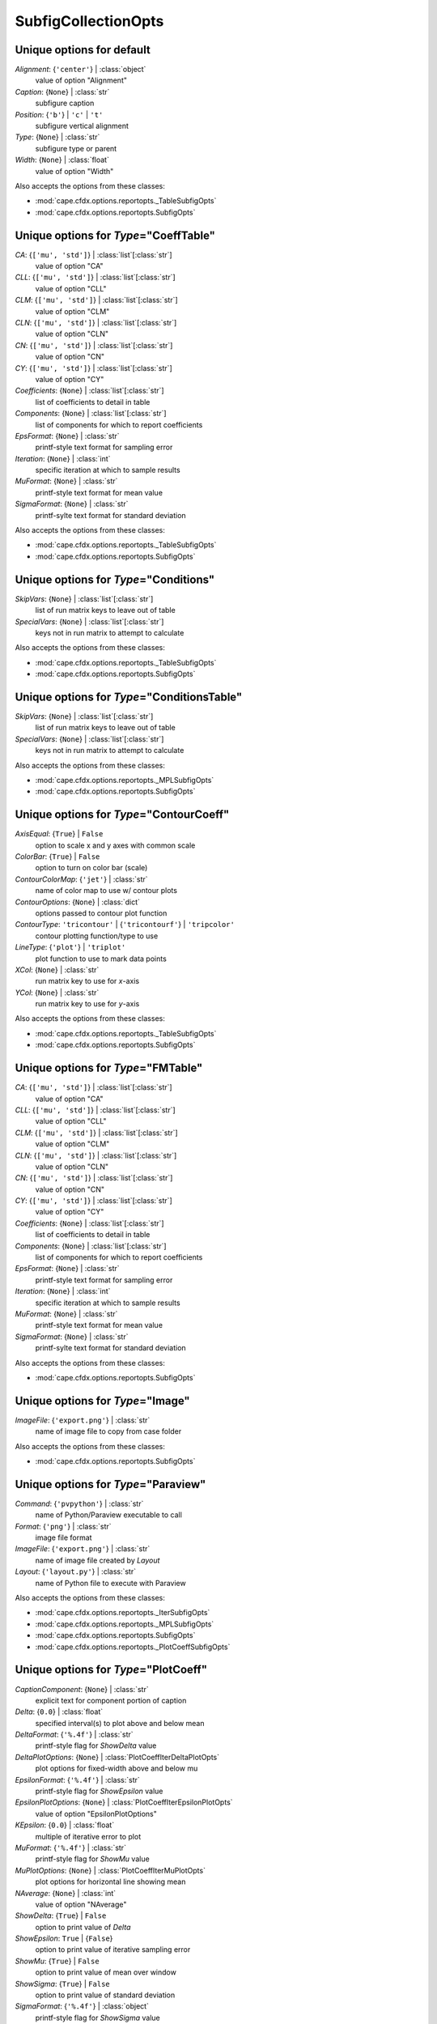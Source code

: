 --------------------
SubfigCollectionOpts
--------------------


Unique options for default
==========================

*Alignment*: {``'center'``} | :class:`object`
    value of option "Alignment"
*Caption*: {``None``} | :class:`str`
    subfigure caption
*Position*: {``'b'``} | ``'c'`` | ``'t'``
    subfigure vertical alignment
*Type*: {``None``} | :class:`str`
    subfigure type or parent
*Width*: {``None``} | :class:`float`
    value of option "Width"


Also accepts the options from these classes:

* :mod:`cape.cfdx.options.reportopts._TableSubfigOpts`
* :mod:`cape.cfdx.options.reportopts.SubfigOpts`

Unique options for *Type*\ ="CoeffTable"
========================================

*CA*: {``['mu', 'std']``} | :class:`list`\ [:class:`str`]
    value of option "CA"
*CLL*: {``['mu', 'std']``} | :class:`list`\ [:class:`str`]
    value of option "CLL"
*CLM*: {``['mu', 'std']``} | :class:`list`\ [:class:`str`]
    value of option "CLM"
*CLN*: {``['mu', 'std']``} | :class:`list`\ [:class:`str`]
    value of option "CLN"
*CN*: {``['mu', 'std']``} | :class:`list`\ [:class:`str`]
    value of option "CN"
*CY*: {``['mu', 'std']``} | :class:`list`\ [:class:`str`]
    value of option "CY"
*Coefficients*: {``None``} | :class:`list`\ [:class:`str`]
    list of coefficients to detail in table
*Components*: {``None``} | :class:`list`\ [:class:`str`]
    list of components for which to report coefficients
*EpsFormat*: {``None``} | :class:`str`
    printf-style text format for sampling error
*Iteration*: {``None``} | :class:`int`
    specific iteration at which to sample results
*MuFormat*: {``None``} | :class:`str`
    printf-style text format for mean value
*SigmaFormat*: {``None``} | :class:`str`
    printf-sylte text format for standard deviation


Also accepts the options from these classes:

* :mod:`cape.cfdx.options.reportopts._TableSubfigOpts`
* :mod:`cape.cfdx.options.reportopts.SubfigOpts`

Unique options for *Type*\ ="Conditions"
========================================

*SkipVars*: {``None``} | :class:`list`\ [:class:`str`]
    list of run matrix keys to leave out of table
*SpecialVars*: {``None``} | :class:`list`\ [:class:`str`]
    keys not in run matrix to attempt to calculate


Also accepts the options from these classes:

* :mod:`cape.cfdx.options.reportopts._TableSubfigOpts`
* :mod:`cape.cfdx.options.reportopts.SubfigOpts`

Unique options for *Type*\ ="ConditionsTable"
=============================================

*SkipVars*: {``None``} | :class:`list`\ [:class:`str`]
    list of run matrix keys to leave out of table
*SpecialVars*: {``None``} | :class:`list`\ [:class:`str`]
    keys not in run matrix to attempt to calculate


Also accepts the options from these classes:

* :mod:`cape.cfdx.options.reportopts._MPLSubfigOpts`
* :mod:`cape.cfdx.options.reportopts.SubfigOpts`

Unique options for *Type*\ ="ContourCoeff"
==========================================

*AxisEqual*: {``True``} | ``False``
    option to scale x and y axes with common scale
*ColorBar*: {``True``} | ``False``
    option to turn on color bar (scale)
*ContourColorMap*: {``'jet'``} | :class:`str`
    name of color map to use w/ contour plots
*ContourOptions*: {``None``} | :class:`dict`
    options passed to contour plot function
*ContourType*: ``'tricontour'`` | {``'tricontourf'``} | ``'tripcolor'``
    contour plotting function/type to use
*LineType*: {``'plot'``} | ``'triplot'``
    plot function to use to mark data points
*XCol*: {``None``} | :class:`str`
    run matrix key to use for *x*-axis
*YCol*: {``None``} | :class:`str`
    run matrix key to use for *y*-axis


Also accepts the options from these classes:

* :mod:`cape.cfdx.options.reportopts._TableSubfigOpts`
* :mod:`cape.cfdx.options.reportopts.SubfigOpts`

Unique options for *Type*\ ="FMTable"
=====================================

*CA*: {``['mu', 'std']``} | :class:`list`\ [:class:`str`]
    value of option "CA"
*CLL*: {``['mu', 'std']``} | :class:`list`\ [:class:`str`]
    value of option "CLL"
*CLM*: {``['mu', 'std']``} | :class:`list`\ [:class:`str`]
    value of option "CLM"
*CLN*: {``['mu', 'std']``} | :class:`list`\ [:class:`str`]
    value of option "CLN"
*CN*: {``['mu', 'std']``} | :class:`list`\ [:class:`str`]
    value of option "CN"
*CY*: {``['mu', 'std']``} | :class:`list`\ [:class:`str`]
    value of option "CY"
*Coefficients*: {``None``} | :class:`list`\ [:class:`str`]
    list of coefficients to detail in table
*Components*: {``None``} | :class:`list`\ [:class:`str`]
    list of components for which to report coefficients
*EpsFormat*: {``None``} | :class:`str`
    printf-style text format for sampling error
*Iteration*: {``None``} | :class:`int`
    specific iteration at which to sample results
*MuFormat*: {``None``} | :class:`str`
    printf-style text format for mean value
*SigmaFormat*: {``None``} | :class:`str`
    printf-sylte text format for standard deviation


Also accepts the options from these classes:

* :mod:`cape.cfdx.options.reportopts.SubfigOpts`

Unique options for *Type*\ ="Image"
===================================

*ImageFile*: {``'export.png'``} | :class:`str`
    name of image file to copy from case folder


Also accepts the options from these classes:

* :mod:`cape.cfdx.options.reportopts.SubfigOpts`

Unique options for *Type*\ ="Paraview"
======================================

*Command*: {``'pvpython'``} | :class:`str`
    name of Python/Paraview executable to call
*Format*: {``'png'``} | :class:`str`
    image file format
*ImageFile*: {``'export.png'``} | :class:`str`
    name of image file created by *Layout*
*Layout*: {``'layout.py'``} | :class:`str`
    name of Python file to execute with Paraview


Also accepts the options from these classes:

* :mod:`cape.cfdx.options.reportopts._IterSubfigOpts`
* :mod:`cape.cfdx.options.reportopts._MPLSubfigOpts`
* :mod:`cape.cfdx.options.reportopts.SubfigOpts`
* :mod:`cape.cfdx.options.reportopts._PlotCoeffSubfigOpts`

Unique options for *Type*\ ="PlotCoeff"
=======================================

*CaptionComponent*: {``None``} | :class:`str`
    explicit text for component portion of caption
*Delta*: {``0.0``} | :class:`float`
    specified interval(s) to plot above and below mean
*DeltaFormat*: {``'%.4f'``} | :class:`str`
    printf-style flag for *ShowDelta* value
*DeltaPlotOptions*: {``None``} | :class:`PlotCoeffIterDeltaPlotOpts`
    plot options for fixed-width above and below mu
*EpsilonFormat*: {``'%.4f'``} | :class:`str`
    printf-style flag for *ShowEpsilon* value
*EpsilonPlotOptions*: {``None``} | :class:`PlotCoeffIterEpsilonPlotOpts`
    value of option "EpsilonPlotOptions"
*KEpsilon*: {``0.0``} | :class:`float`
    multiple of iterative error to plot
*MuFormat*: {``'%.4f'``} | :class:`str`
    printf-style flag for *ShowMu* value
*MuPlotOptions*: {``None``} | :class:`PlotCoeffIterMuPlotOpts`
    plot options for horizontal line showing mean
*NAverage*: {``None``} | :class:`int`
    value of option "NAverage"
*ShowDelta*: {``True``} | ``False``
    option to print value of *Delta*
*ShowEpsilon*: ``True`` | {``False``}
    option to print value of iterative sampling error
*ShowMu*: {``True``} | ``False``
    option to print value of mean over window
*ShowSigma*: {``True``} | ``False``
    option to print value of standard deviation
*SigmaFormat*: {``'%.4f'``} | :class:`object`
    printf-style flag for *ShowSigma* value


Also accepts the options from these classes:

* :mod:`cape.cfdx.options.reportopts._IterSubfigOpts`
* :mod:`cape.cfdx.options.reportopts._MPLSubfigOpts`
* :mod:`cape.cfdx.options.reportopts.SubfigOpts`
* :mod:`cape.cfdx.options.reportopts._PlotCoeffSubfigOpts`

Unique options for *Type*\ ="PlotCoeffIter"
===========================================

*CaptionComponent*: {``None``} | :class:`str`
    explicit text for component portion of caption
*Delta*: {``0.0``} | :class:`float`
    specified interval(s) to plot above and below mean
*DeltaFormat*: {``'%.4f'``} | :class:`str`
    printf-style flag for *ShowDelta* value
*DeltaPlotOptions*: {``None``} | :class:`PlotCoeffIterDeltaPlotOpts`
    plot options for fixed-width above and below mu
*EpsilonFormat*: {``'%.4f'``} | :class:`str`
    printf-style flag for *ShowEpsilon* value
*EpsilonPlotOptions*: {``None``} | :class:`PlotCoeffIterEpsilonPlotOpts`
    value of option "EpsilonPlotOptions"
*KEpsilon*: {``0.0``} | :class:`float`
    multiple of iterative error to plot
*MuFormat*: {``'%.4f'``} | :class:`str`
    printf-style flag for *ShowMu* value
*MuPlotOptions*: {``None``} | :class:`PlotCoeffIterMuPlotOpts`
    plot options for horizontal line showing mean
*NAverage*: {``None``} | :class:`int`
    value of option "NAverage"
*ShowDelta*: {``True``} | ``False``
    option to print value of *Delta*
*ShowEpsilon*: ``True`` | {``False``}
    option to print value of iterative sampling error
*ShowMu*: {``True``} | ``False``
    option to print value of mean over window
*ShowSigma*: {``True``} | ``False``
    option to print value of standard deviation
*SigmaFormat*: {``'%.4f'``} | :class:`object`
    printf-style flag for *ShowSigma* value


Also accepts the options from these classes:

* :mod:`cape.cfdx.options.reportopts._MPLSubfigOpts`
* :mod:`cape.cfdx.options.reportopts.SubfigOpts`
* :mod:`cape.cfdx.options.reportopts._PlotCoeffSubfigOpts`

Unique options for *Type*\ ="PlotCoeffSweep"
============================================

*MinMax*: ``True`` | {``False``}
    option to plot min/max of value over iterative window
*MinMaxOptions*: {``None``} | :class:`PlotCoeffSweepMinMaxPlotOpts`
    plot options for *MinMax* plot
*Target*: {``None``} | :class:`str`
    name of target databook to co-plot
*TargetOptions*: {``None``} | :class:`PlotCoeffSweepTargetPlotOpts`
    plot options for optional target


Also accepts the options from these classes:

* :mod:`cape.cfdx.options.reportopts._MPLSubfigOpts`
* :mod:`cape.cfdx.options.reportopts.SubfigOpts`

Unique options for *Type*\ ="PlotContour"
=========================================

*AxisEqual*: {``True``} | ``False``
    option to scale x and y axes with common scale
*ColorBar*: {``True``} | ``False``
    option to turn on color bar (scale)
*ContourColorMap*: {``'jet'``} | :class:`str`
    name of color map to use w/ contour plots
*ContourOptions*: {``None``} | :class:`dict`
    options passed to contour plot function
*ContourType*: ``'tricontour'`` | {``'tricontourf'``} | ``'tripcolor'``
    contour plotting function/type to use
*LineType*: {``'plot'``} | ``'triplot'``
    plot function to use to mark data points
*XCol*: {``None``} | :class:`str`
    run matrix key to use for *x*-axis
*YCol*: {``None``} | :class:`str`
    run matrix key to use for *y*-axis


Also accepts the options from these classes:

* :mod:`cape.cfdx.options.reportopts._MPLSubfigOpts`
* :mod:`cape.cfdx.options.reportopts.SubfigOpts`

Unique options for *Type*\ ="PlotContourSweep"
==============================================

*AxisEqual*: {``True``} | ``False``
    option to scale x and y axes with common scale
*ColorBar*: {``True``} | ``False``
    option to turn on color bar (scale)
*ContourColorMap*: {``'jet'``} | :class:`str`
    name of color map to use w/ contour plots
*ContourOptions*: {``None``} | :class:`dict`
    options passed to contour plot function
*ContourType*: ``'tricontour'`` | {``'tricontourf'``} | ``'tripcolor'``
    contour plotting function/type to use
*LineType*: {``'plot'``} | ``'triplot'``
    plot function to use to mark data points
*XCol*: {``None``} | :class:`str`
    run matrix key to use for *x*-axis
*YCol*: {``None``} | :class:`str`
    run matrix key to use for *y*-axis


Also accepts the options from these classes:

* :mod:`cape.cfdx.options.reportopts.ResidualSubfigOpts`
* :mod:`cape.cfdx.options.reportopts._IterSubfigOpts`
* :mod:`cape.cfdx.options.reportopts._MPLSubfigOpts`
* :mod:`cape.cfdx.options.reportopts.SubfigOpts`

Unique options for *Type*\ ="PlotL1"
====================================



Also accepts the options from these classes:

* :mod:`cape.cfdx.options.reportopts._IterSubfigOpts`
* :mod:`cape.cfdx.options.reportopts._MPLSubfigOpts`
* :mod:`cape.cfdx.options.reportopts.SubfigOpts`

Unique options for *Type*\ ="PlotL2"
====================================

*PlotOptions0*: {``None``} | :class:`ResidPlot0Opts`
    plot options for initial residual
*Residual*: {``'L2'``} | :class:`str`
    name of residual field or type to plot


Also accepts the options from these classes:

* :mod:`cape.cfdx.options.reportopts._MPLSubfigOpts`
* :mod:`cape.cfdx.options.reportopts.SubfigOpts`

Unique options for *Type*\ ="PlotLineLoad"
==========================================

*AdjustBottom*: {``0.1``} | :class:`float`
    margin from axes to bottom of figure
*AdjustLeft*: {``0.12``} | :class:`float`
    margin from axes to left of figure
*AdjustRight*: {``0.97``} | :class:`float`
    margin from axes to right of figure
*AdjustTop*: {``0.97``} | :class:`float`
    margin from axes to top of figure
*AutoUpdate*: {``True``} | ``False``
    option to create line loads if not in databook
*Coefficient*: {``None``} | :class:`str`
    coefficient to plot
*Component*: {``None``} | :class:`str`
    config component tp plot
*Orientation*: ``'horizontal'`` | {``'vertical'``}
    orientation of vehicle in line load plot
*SeamCurve*: ``'smy'`` | ``'smz'``
    name of seam curve, if any, to show w/ line loads
*SeamLocation*: ``'bottom'`` | ``'left'`` | ``'right'`` | ``'top'``
    location for optional seam curve plot
*SeamOptions*: {``None``} | :class:`PlotLineLoadSeamPlotOpts`
    plot options for optional seam curve
*SubplotMargin*: {``0.015``} | :class:`float`
    margin between line load and seam curve subplots
*XPad*: {``0.03``} | :class:`float`
    additional padding from data to xmin and xmax w/i axes
*YPad*: {``0.03``} | :class:`float`
    additional padding from data to ymin and ymax w/i axes


Also accepts the options from these classes:

* :mod:`cape.cfdx.options.reportopts._IterSubfigOpts`
* :mod:`cape.cfdx.options.reportopts._MPLSubfigOpts`
* :mod:`cape.cfdx.options.reportopts.SubfigOpts`

Unique options for *Type*\ ="PlotResid"
=======================================

*PlotOptions0*: {``None``} | :class:`ResidPlot0Opts`
    plot options for initial residual
*Residual*: {``'L2'``} | :class:`str`
    name of residual field or type to plot


Also accepts the options from these classes:

* :mod:`cape.cfdx.options.reportopts._TableSubfigOpts`
* :mod:`cape.cfdx.options.reportopts.SubfigOpts`

Unique options for *Type*\ ="Summary"
=====================================

*CA*: {``['mu', 'std']``} | :class:`list`\ [:class:`str`]
    value of option "CA"
*CLL*: {``['mu', 'std']``} | :class:`list`\ [:class:`str`]
    value of option "CLL"
*CLM*: {``['mu', 'std']``} | :class:`list`\ [:class:`str`]
    value of option "CLM"
*CLN*: {``['mu', 'std']``} | :class:`list`\ [:class:`str`]
    value of option "CLN"
*CN*: {``['mu', 'std']``} | :class:`list`\ [:class:`str`]
    value of option "CN"
*CY*: {``['mu', 'std']``} | :class:`list`\ [:class:`str`]
    value of option "CY"
*Coefficients*: {``None``} | :class:`list`\ [:class:`str`]
    list of coefficients to detail in table
*Components*: {``None``} | :class:`list`\ [:class:`str`]
    list of components for which to report coefficients
*EpsFormat*: {``None``} | :class:`str`
    printf-style text format for sampling error
*Iteration*: {``None``} | :class:`int`
    specific iteration at which to sample results
*MuFormat*: {``None``} | :class:`str`
    printf-style text format for mean value
*SigmaFormat*: {``None``} | :class:`str`
    printf-sylte text format for standard deviation


Also accepts the options from these classes:

* :mod:`cape.cfdx.options.reportopts.ConditionsTableSubfigOpts`
* :mod:`cape.cfdx.options.reportopts._TableSubfigOpts`
* :mod:`cape.cfdx.options.reportopts.SubfigOpts`

Unique options for *Type*\ ="SweepCases"
========================================



Also accepts the options from these classes:

* :mod:`cape.cfdx.options.reportopts._MPLSubfigOpts`
* :mod:`cape.cfdx.options.reportopts.SubfigOpts`
* :mod:`cape.cfdx.options.reportopts._PlotCoeffSubfigOpts`

Unique options for *Type*\ ="SweepCoeff"
========================================

*MinMax*: ``True`` | {``False``}
    option to plot min/max of value over iterative window
*MinMaxOptions*: {``None``} | :class:`PlotCoeffSweepMinMaxPlotOpts`
    plot options for *MinMax* plot
*Target*: {``None``} | :class:`str`
    name of target databook to co-plot
*TargetOptions*: {``None``} | :class:`PlotCoeffSweepTargetPlotOpts`
    plot options for optional target


Also accepts the options from these classes:

* :mod:`cape.cfdx.options.reportopts.ConditionsTableSubfigOpts`
* :mod:`cape.cfdx.options.reportopts._TableSubfigOpts`
* :mod:`cape.cfdx.options.reportopts.SubfigOpts`

Unique options for *Type*\ ="SweepConditions"
=============================================



Also accepts the options from these classes:

* :mod:`cape.cfdx.options.reportopts.SubfigOpts`

Unique options for *Type*\ ="Tecplot"
=====================================

*ColorMaps*: {``[]``} | :class:`list`\ [:class:`dict`]
    customized Tecplot colormap
*ContourLevels*: {``None``} | :class:`list`\ [:class:`dict`]
    customized settings for Tecplot contour levels
*FieldMap*: {``None``} | :class:`list`\ [:class:`int`]
    list of zone numbers for Tecplot layout group boundaries
*FigWidth*: {``1024``} | :class:`int`
    width of output image in pixels
*Keys*: {``None``} | :class:`dict`
    dict of Tecplot layout statements to customize
*Layout*: {``None``} | :class:`str`
    template Tecplot layout file
*VarSet*: {``{}``} | :class:`dict`
    variables and their values to define in Tecplot layout


